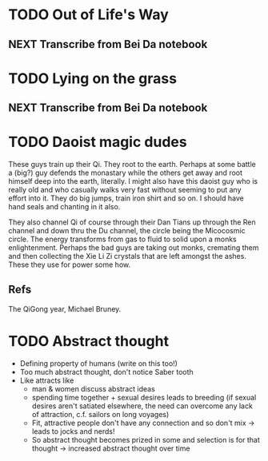 #+FILETAGS: WRITING

* TODO Out of Life's Way
  :PROPERTIES:
  :ID:       096c42be-9d2b-4703-a22e-cdeed293f729
  :END:
** NEXT Transcribe from Bei Da notebook
   :PROPERTIES:
   :ID:       1eb48606-3138-42fa-967f-a4379032c837
   :END:
* TODO Lying on the grass
  :PROPERTIES:
  :ID:       32361036-e967-4245-aac0-e486c6e0cb27
  :END:
** NEXT Transcribe from Bei Da notebook
   :PROPERTIES:
   :ID:       6eff07e2-11a0-4f21-b1de-05ef97149947
   :END:

* TODO Daoist magic dudes
  :PROPERTIES:
  :ID:       d2337c89-b25e-4c19-bdb7-f729f9bfde6c
  :END:
These guys train up their Qi. They root to the earth. Perhaps at some battle a (big?) guy defends the monastary while the others get away and root himself deep into the earth, literally. I might also have this daoist guy who is really old and who casually walks very fast without seeming to put any effort into it. They do big jumps, train iron shirt and so on. I should have hand seals and chanting in it also.

They also channel Qi of course through their Dan Tians up through the Ren channel and down thru the Du channel, the circle being the Micocosmic circle. The energy transforms from gas to fluid to solid upon a monks enlightenment. Perhaps the bad guys are taking out monks, cremating them and then collecting the Xie Li Zi crystals that are left amongst the ashes. These they use for power some how.

** Refs
The QiGong year, Michael Bruney.
* TODO Abstract thought
  :PROPERTIES:
  :ID:       d303c5d0-59ab-409c-ada9-f755c398bb55
  :END:
- Defining property of humans (write on this too!)
- Too much abstract thought, don't notice Saber tooth
- Like attracts like
  - man & women discuss abstract ideas
  - spending time together + sexual desires leads to breeding (if sexual desires aren't satiated elsewhere, the need can overcome any lack of attraction, c.f. sailors on long voyages)
  - Fit, attractive people don't have any connection and so don't mix -> leads to jocks and nerds!
  - So abstract thought becomes prized in some and selection is for that thought -> increased abstract thought over time


